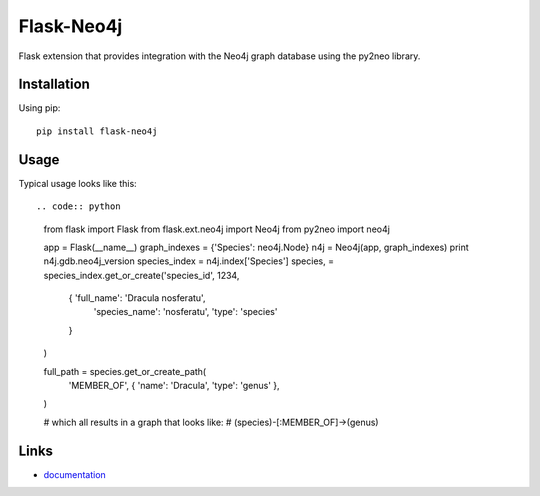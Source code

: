 Flask-Neo4j
===========

Flask extension that provides integration with the Neo4j graph database using
the py2neo library.

Installation
------------
Using pip::

      pip install flask-neo4j

Usage
-----
Typical usage looks like this::

.. code:: python

    from flask import Flask
    from flask.ext.neo4j import Neo4j
    from py2neo import neo4j

    app = Flask(__name__)
    graph_indexes = {'Species': neo4j.Node}
    n4j = Neo4j(app, graph_indexes)
    print n4j.gdb.neo4j_version
    species_index = n4j.index['Species']
    species, = species_index.get_or_create('species_id', 1234,
        {   'full_name': 'Dracula nosferatu',
            'species_name': 'nosferatu',
            'type': 'species'
        }
    )

    full_path = species.get_or_create_path(
        'MEMBER_OF', { 'name': 'Dracula', 'type': 'genus' },
    )

    # which all results in a graph that looks like:
    #  (species)-[:MEMBER_OF]->(genus)

Links
-----

* `documentation <http://blah/Flask-Neo4j>`_
